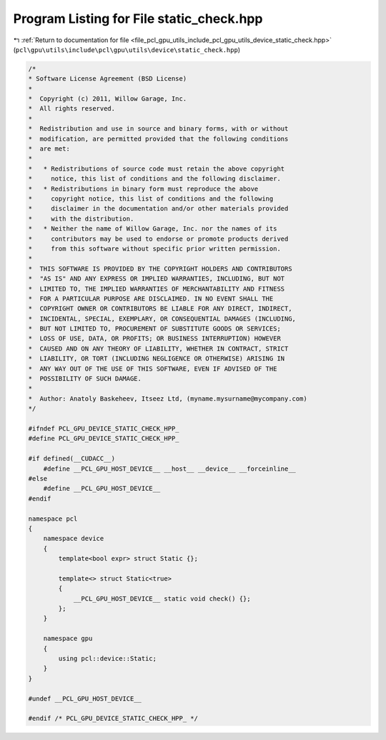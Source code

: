 
.. _program_listing_file_pcl_gpu_utils_include_pcl_gpu_utils_device_static_check.hpp:

Program Listing for File static_check.hpp
=========================================

|exhale_lsh| :ref:`Return to documentation for file <file_pcl_gpu_utils_include_pcl_gpu_utils_device_static_check.hpp>` (``pcl\gpu\utils\include\pcl\gpu\utils\device\static_check.hpp``)

.. |exhale_lsh| unicode:: U+021B0 .. UPWARDS ARROW WITH TIP LEFTWARDS

.. code-block:: cpp

   /*
   * Software License Agreement (BSD License)
   *
   *  Copyright (c) 2011, Willow Garage, Inc.
   *  All rights reserved.
   *
   *  Redistribution and use in source and binary forms, with or without
   *  modification, are permitted provided that the following conditions
   *  are met:
   *
   *   * Redistributions of source code must retain the above copyright
   *     notice, this list of conditions and the following disclaimer.
   *   * Redistributions in binary form must reproduce the above
   *     copyright notice, this list of conditions and the following
   *     disclaimer in the documentation and/or other materials provided
   *     with the distribution.
   *   * Neither the name of Willow Garage, Inc. nor the names of its
   *     contributors may be used to endorse or promote products derived
   *     from this software without specific prior written permission.
   *
   *  THIS SOFTWARE IS PROVIDED BY THE COPYRIGHT HOLDERS AND CONTRIBUTORS
   *  "AS IS" AND ANY EXPRESS OR IMPLIED WARRANTIES, INCLUDING, BUT NOT
   *  LIMITED TO, THE IMPLIED WARRANTIES OF MERCHANTABILITY AND FITNESS
   *  FOR A PARTICULAR PURPOSE ARE DISCLAIMED. IN NO EVENT SHALL THE
   *  COPYRIGHT OWNER OR CONTRIBUTORS BE LIABLE FOR ANY DIRECT, INDIRECT,
   *  INCIDENTAL, SPECIAL, EXEMPLARY, OR CONSEQUENTIAL DAMAGES (INCLUDING,
   *  BUT NOT LIMITED TO, PROCUREMENT OF SUBSTITUTE GOODS OR SERVICES;
   *  LOSS OF USE, DATA, OR PROFITS; OR BUSINESS INTERRUPTION) HOWEVER
   *  CAUSED AND ON ANY THEORY OF LIABILITY, WHETHER IN CONTRACT, STRICT
   *  LIABILITY, OR TORT (INCLUDING NEGLIGENCE OR OTHERWISE) ARISING IN
   *  ANY WAY OUT OF THE USE OF THIS SOFTWARE, EVEN IF ADVISED OF THE
   *  POSSIBILITY OF SUCH DAMAGE.
   *
   *  Author: Anatoly Baskeheev, Itseez Ltd, (myname.mysurname@mycompany.com)
   */
   
   #ifndef PCL_GPU_DEVICE_STATIC_CHECK_HPP_
   #define PCL_GPU_DEVICE_STATIC_CHECK_HPP_
   
   #if defined(__CUDACC__) 
       #define __PCL_GPU_HOST_DEVICE__ __host__ __device__ __forceinline__ 
   #else
       #define __PCL_GPU_HOST_DEVICE__
   #endif  
   
   namespace pcl
   {
       namespace device
       {
           template<bool expr> struct Static {};
           
           template<> struct Static<true> 
           { 
               __PCL_GPU_HOST_DEVICE__ static void check() {}; 
           };
       }    
   
       namespace gpu
       {
           using pcl::device::Static;
       }
   }
   
   #undef __PCL_GPU_HOST_DEVICE__
   
   #endif /* PCL_GPU_DEVICE_STATIC_CHECK_HPP_ */ 
